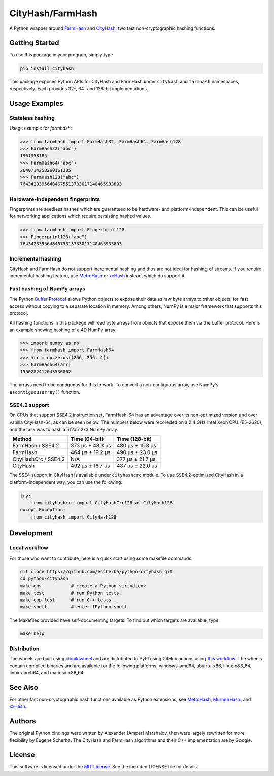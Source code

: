 CityHash/FarmHash
=================

A Python wrapper around `FarmHash <https://github.com/google/farmhash>`__ and
`CityHash <https://github.com/google/cityhash>`__, two fast non-cryptographic
hashing functions.

.. image:: https://github.com/escherba/python-cityhash/actions/workflows/build.yml/badge.svg?branch=master
    :target: https://github.com/escherba/python-cityhash/actions/workflows/build.yml?query=branch%3Amaster
    :alt: Build Status

.. image:: https://img.shields.io/pypi/v/cityhash.svg
    :target: https://pypi.python.org/pypi/cityhash
    :alt: Latest Version

.. image:: https://img.shields.io/pypi/dm/cityhash.svg
    :target: https://pypi.python.org/pypi/cityhash
    :alt: Downloads

.. image:: https://img.shields.io/pypi/l/cityhash.svg
    :target: https://opensource.org/licenses/mit-license
    :alt: License

.. image:: https://img.shields.io/pypi/pyversions/cityhash.svg
    :target: https://pypi.python.org/pypi/cityhash
    :alt: Supported Python versions

Getting Started
---------------

To use this package in your program, simply type

.. code-block:: bash

    pip install cityhash

This package exposes Python APIs for CityHash and FarmHash under ``cityhash``
and ``farmhash`` namespaces, respectively.  Each provides 32-, 64- and 128-bit
implementations.

Usage Examples
--------------

Stateless hashing
~~~~~~~~~~~~~~~~~

Usage example for `farmhash`:

.. code-block:: python

    >>> from farmhash import FarmHash32, FarmHash64, FarmHash128
    >>> FarmHash32("abc")
    1961358185
    >>> FarmHash64("abc")
    2640714258260161385
    >>> FarmHash128("abc")
    76434233956484675513733017140465933893

Hardware-independent fingerprints
~~~~~~~~~~~~~~~~~~~~~~~~~~~~~~~~~

Fingerprints are seedless hashes which are guaranteed to be hardware- and
platform-independent. This can be useful for networking applications which
require persisting hashed values.

.. code-block:: python

    >>> from farmhash import Fingerprint128
    >>> Fingerprint128("abc")
    76434233956484675513733017140465933893

Incremental hashing
~~~~~~~~~~~~~~~~~~~

CityHash and FarmHash do not support incremental hashing and thus are not ideal
for hashing of streams. If you require incremental hashing feature, use
`MetroHash <https://github.com/escherba/python-metrohash>`__ or `xxHash
<https://github.com/ifduyue/python-xxhash>`__ instead, which do support it.

Fast hashing of NumPy arrays
~~~~~~~~~~~~~~~~~~~~~~~~~~~~

The Python `Buffer Protocol <https://docs.python.org/3/c-api/buffer.html>`__
allows Python objects to expose their data as raw byte arrays to other objects,
for fast access without copying to a separate location in memory.  Among
others, NumPy is a major framework that supports this protocol.

All hashing functions in this packege will read byte arrays from objects that
expose them via the buffer protocol. Here is an example showing hashing of a 4D
NumPy array:

.. code-block:: python

    >>> import numpy as np
    >>> from farmhash import FarmHash64
    >>> arr = np.zeros((256, 256, 4))
    >>> FarmHash64(arr)
    1550282412043536862

The arrays need to be contiguous for this to work. To convert a non-contiguous
array, use NumPy's ``ascontiguousarray()`` function.

SSE4.2 support
~~~~~~~~~~~~~~

On CPUs that support SSE4.2 instruction set, FarmHash-64 has an advantage over
its non-optimized version and over vanilla CityHash-64, as can be seen below.
The numbers below were recoreded on a 2.4 GHz Intel Xeon CPU (E5-2620), and the
task was to hash a 512x512x3 NumPy array.

+----------------------+-------------------+-------------------+
| Method               | Time (64-bit)     | Time (128-bit)    |
+======================+===================+===================+
| FarmHash / SSE4.2    | 373 µs ± 48.3 µs  | 480 µs ± 15.3 µs  |
+----------------------+-------------------+-------------------+
| FarmHash             | 464 µs ± 19.2 µs  | 490 µs ± 23.0 µs  |
+----------------------+-------------------+-------------------+
| CityHashCrc / SSE4.2 |        N/A        | 377 µs ± 21.7 µs  |
+----------------------+-------------------+-------------------+
| CityHash             | 492 µs ± 16.7 µs  | 487 µs ± 22.0 µs  |
+----------------------+-------------------+-------------------+

The SSE4 support in CityHash is available under ``cityhashcrc`` module.  To use
SSE4.2-optimized CityHash in a platform-independent way, you can use the
following:

.. code-block:: python

    try:
        from cityhashcrc import CityHashCrc128 as CityHash128
    except Exception:
        from cityhash import CityHash128

Development
-----------

Local workflow
~~~~~~~~~~~~~~

For those who want to contribute, here is a quick start using some makefile
commands:

.. code-block:: bash

    git clone https://github.com/escherba/python-cityhash.git
    cd python-cityhash
    make env           # create a Python virtualenv
    make test          # run Python tests
    make cpp-test      # run C++ tests
    make shell         # enter IPython shell

The Makefiles provided have self-documenting targets. To find out which targets
are available, type:

.. code-block:: bash

    make help

Distribution
~~~~~~~~~~~~

The wheels are built using `cibuildwheel
<https://cibuildwheel.readthedocs.io/>`__ and are distributed to PyPI using
GitHub actions using `this workflow <.github/workflows/publish.yml>`__. The
wheels contain compiled binaries and are available for the following platforms:
windows-amd64, ubuntu-x86, linux-x86_64, linux-aarch64, and macosx-x86_64.

See Also
--------
For other fast non-cryptographic hash functions available as Python extensions,
see `MetroHash <https://github.com/escherba/python-metrohash>`__, `MurmurHash
<https://github.com/hajimes/mmh3>`__, and `xxHash
<https://github.com/ifduyue/python-xxhash>`__.

Authors
-------
The original Python bindings were written by Alexander [Amper] Marshalov, then
were largely rewritten for more flexibility by Eugene Scherba. The CityHash and
FarmHash algorithms and their C++ implementation are by Google.

License
-------
This software is licensed under the `MIT License
<http://www.opensource.org/licenses/mit-license>`_.  See the included LICENSE
file for details.
